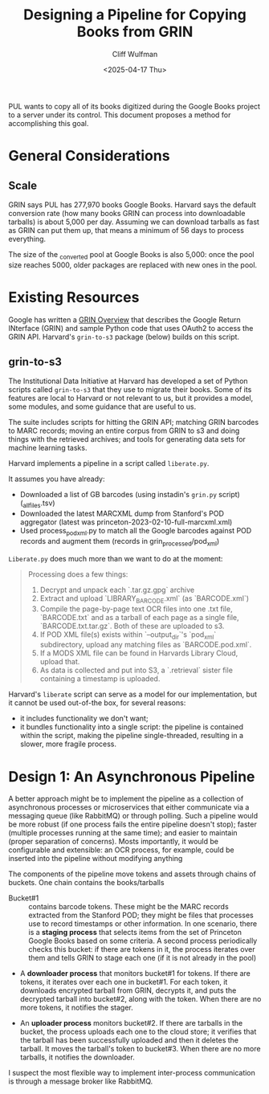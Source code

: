 #+title: Designing a Pipeline for Copying Books from GRIN
#+date: <2025-04-17 Thu>
#+author: Cliff Wulfman
#+email: cwulfman@princeton.edu

PUL wants to copy all of its books digitized during the Google Books project to a server under its control.  This document proposes a method for accomplishing this goal.


* General Considerations
** Scale
GRIN says PUL has 277,970 books Google Books. Harvard says the default conversion rate (how many books GRIN can process into downloadable tarballs) is about 5,000 per day. Assuming we can download tarballs as fast as GRIN can put them up, that means a minimum of 56 days to process everything.

The size of the _converted pool at Google Books is also 5,000: once the pool size reaches 5000, older packages are replaced with new ones in the pool. 

* Existing Resources
Google has written a [[https://docs.google.com/document/d/1ugKUSkq4jAwmyWu3HubUIobQA1ag4VgRP1JjLeGUW20/edit?usp=sharing][GRIN Overview]] that describes the Google Return INterface (GRIN) and sample Python code that uses OAuth2 to access the GRIN API.  Harvard's =grin-to-s3= package (below)  builds on this script.


** grin-to-s3
The Institutional Data Initiative at Harvard has developed a set of Python scripts called =grin-to-s3= that they use to migrate their books.  Some of its features are local to Harvard or not relevant to us, but it provides a model, some modules, and some guidance that are useful to us.

The suite includes scripts for hitting the GRIN API; matching GRIN barcodes to MARC records; moving an entire corpus from GRIN to s3 and doing things with the retrieved archives; and tools for generating data sets for machine learning tasks.

Harvard implements a pipeline in a script called =liberate.py=. 

It assumes you have already:

- Downloaded a list of GB barcodes (using instadin's =grin.py= script)  (_all_files.tsv)
- Downloaded the latest MARCXML dump from Stanford's POD aggregator (latest was princeton-2023-02-10-full-marcxml.xml)
- Used process_pod_xml.py to match all the Google barcodes against POD records and augment them (records in grin_processed/pod_xml)

=Liberate.py= does much more than we want to do at the moment:
#+begin_quote
Processing does a few things:

1. Decrypt and unpack each `.tar.gz.gpg` archive
2. Extract and upload `LIBRARY_BARCODE.xml` (as `BARCODE.xml`)
3. Compile the page-by-page text OCR files into one .txt file, `BARCODE.txt` and as a tarball of each page as a single file, `BARCODE.txt.tar.gz`.  Both of these are uploaded to s3.
4. If POD XML file(s) exists within `--output_dir`'s `pod_xml` subdirectory, upload any matching files as `BARCODE.pod.xml`.
5. If a MODS XML file can be found in Harvards Library Cloud, upload that.
6. As data is collected and put into S3, a `.retrieval` sister file containing a timestamp is uploaded.
#+end_quote

Harvard's =liberate= script can serve as a model for our implementation, but it cannot be used out-of-the box, for several reasons:

- it includes functionality we don't want;
- it bundles functionality into a single script: the pipeline is contained within the script, making the pipeline single-threaded, resulting in a slower, more fragile process.


* Design 1: An Asynchronous Pipeline

A better approach might be to implement the pipeline as a collection of asynchronous processes or microservices that either communicate via a messaging queue (like RabbitMQ) or through polling. Such a pipeline would be more robust (if one process fails the entire pipeline doesn't stop); faster (multiple processes running at the same time); and easier to maintain (proper separation of concerns).  Mosts importantly, it would be configurable and extensible: an OCR process, for example, could be inserted into the pipeline without modifying anything


The components of the pipeline move tokens and assets through chains of buckets.  One chain contains the books/tarballs

- Bucket#1 :: contains barcode tokens.  These might be the MARC records extracted from the Stanford POD; they might be files that processes use to record timestamps or other information. In one scenario, there is a *staging process* that selects items from the set of Princeton Google Books based on some criteria. A second process periodically checks this bucket: if there are tokens in it, the process iterates over them and tells GRIN to stage each one (if it is not already in the pool)

- A *downloader process* that monitors bucket#1 for tokens. If there are tokens, it iterates over each one in bucket#1. For each token, it downloads encrypted tarball from GRIN, decrypts it, and puts the decrypted tarball into bucket#2, along with the token.  When there are no more tokens, it notifies the stager.

- An *uploader process* monitors bucket#2.  If there are tarballs in the bucket, the process uploads each one to the cloud store; it verifies that the tarball has been successfully uploaded and then it deletes the tarball.  It moves the tarball's token to bucket#3. When there are no more tarballs, it notifies the downloader.


I suspect the most flexible way to implement inter-process communication is through a message broker like RabbitMQ.

